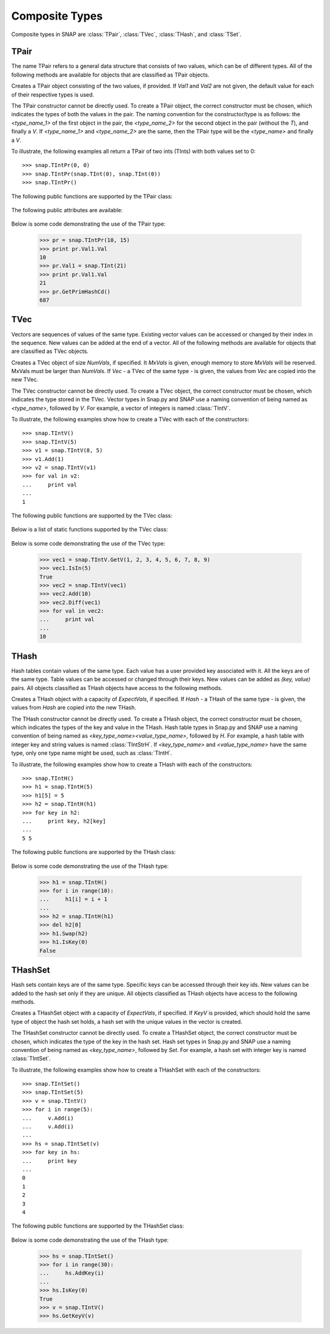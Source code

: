 Composite Types
````````````````

Composite types in SNAP are :class:`TPair`, :class:`TVec`, :class:`THash`, and 
:class:`TSet`.

TPair
=====

The name TPair refers to a general data structure that consists of two values, which can 
be of different types. All of the following methods are available for objects that are 
classified as TPair objects. 

.. class:: TPair()
           TPair(Val1, Val2)

   
   Creates a TPair object consisting of the two values, if provided. If *Val1* and
   *Val2* are not given, the default value for each of their respective types is used.

   The TPair constructor cannot be directly used. To create a TPair object, the correct
   constructor must be chosen, which indicates the types of both the values in the pair.
   The naming convention for the constructor/type is as follows: the `<type_name_1>` of
   the first object in the pair, the `<type_name_2>` for the second object in the pair 
   (without the `T`), and finally a `V`. If `<type_name_1>` and `<type_name_2>` are the 
   same, then the TPair type will be the `<type_name>` and finally a `V`.

   To illustrate, the following examples all return a TPair of two ints (TInts) with both
   values set to 0::

      >>> snap.TIntPr(0, 0)
      >>> snap.TIntPr(snap.TInt(0), snap.TInt(0))
      >>> snap.TIntPr()

   The following public functions are supported by the TPair class:

     .. describe:: GetMemUsed()

        Returns the size of the TPair object in bytes.

     .. describe:: GetVal1()

        Returns the first value in the TPair.

     .. describe:: GetVal2()

        Returns the second value in the TPair.

     .. describe:: GetPrimHashCd()

        Returns an int hash code using the primary hash codes of the two values in the
        pair.

     .. describe:: GetSecHashCd()

        Returns an int hash code using the secondary hash codes of the two values in the
        pair.

   The following public attributes are available:

     .. describe:: Val1

        The first value in the pair. Supports assignment, which requires the use of 
        SNAP.py types rather than Python types.

     .. describe:: Val2

        The second value in the pair. Supports assignment, which requires the use of 
        SNAP.py types rather than Python types.


   Below is some code demonstrating the use of the TPair type:

      >>> pr = snap.TIntPr(10, 15)
      >>> print pr.Val1.Val
      10
      >>> pr.Val1 = snap.TInt(21)
      >>> print pr.Val1.Val
      21
      >>> pr.GetPrimHashCd()
      687

TVec
=====

Vectors are sequences of values of the same type. Existing vector values can be accessed 
or changed by their index in the sequence. New values can be added at the end of a 
vector. All of the following methods are available for objects that are classified as
TVec objects. 

.. class:: TVec()
           TVec(NumVals)
           TVec(MxVals, NumVals)
           TVec(Vec)

   
   Creates a TVec object of size *NumVals*, if specified. It *MxVals* is given, enough
   memory to store *MxVals* will be reserved. MxVals must be larger than *NumVals*. If
   *Vec* - a TVec of the same type - is given, the values from *Vec* are copied into the
   new TVec.

   The TVec constructor cannot be directly used. To create a TVec object, the correct
   constructor must be chosen, which indicates the type stored in the TVec.
   Vector types in Snap.py and SNAP use a naming convention of being named as 
   `<type_name>`, followed by `V`. For example, a vector of integers is named
   :class:`TIntV`. 

   To illustrate, the following examples show how to create a TVec with each of the
   constructors::

      >>> snap.TIntV()
      >>> snap.TIntV(5)
      >>> v1 = snap.TIntV(8, 5)
      >>> v1.Add(1)
      >>> v2 = snap.TIntV(v1)
      >>> for val in v2:
      ...     print val
      ...
      1

   The following public functions are supported by the TVec class:

     .. describe:: V[Index]

        Returns the value at index *Index* in vector *v*.

     .. describe:: V[Index] = Value

        Set ``V[Index]`` to *Value*.

     .. describe:: del V[Index]

        Removes the value at index *index* from the vector.

     .. describe:: Val in V

        Return ``True`` if *Val* is a value stored in vector *V*, else ``False``.

     .. describe:: Val not in V

        Equivalent to ``not Val in V``.

     .. iter(V)

        Returns an iterator over all the values in the vector.

     .. describe:: GetMemUsed()

        Returns the size of the vector object in bytes.

     .. describe:: GetPrimHashCd()

        Returns the primary hash code for the vector.

     .. describe:: GetSecHashCd()

        Returns the secondary hash code for the vector.

     .. describe:: Gen(Vals)
                   Gen(MxVals, Vals)

        Resizes the vector to hold *Vals* and initializes each position in the vector 
        with the default value for the given type of the vector (i.e. 0 for TInt). If 
        *MxVals* is provided, the function reserves enough memory for *MxVals* values in 
        the vector.

     .. describe:: Reserve(MxVals)
                   Reserve(MxVals, Vals)

        Reserves enough memory for *MxVals* values in the vector. If *Vals* is 
        provided, it resizes the vector to hold *NumVals* and initializes each position 
        in the vector with the default value for the given type of the vector.

     .. describe:: Clr()

        Clears the contents of the vector.

     .. describe:: Trunc(Vals=-1)

        Truncates the vector to length *NumVals*. If *Vals* is not given, the vector 
        is left unchanged.

     .. describe:: Pack()

        The vector reduces its capacity (frees memory) to match its size. 

     .. describe:: MoveFrom(Vec)

        Moves all the data from *Vec* into the current vector and changes its capacity to
        match that of *Vec*. The contents and capacity of vec are cleared in the process.

     .. describe:: Swap(Vec)

        Swaps the contents and the capacity of the current vector with *Vec*.

     .. describe:: Empty()

        Returns a bool indicating whether the vector is empty.

     .. describe:: Len()

        Returns the length of the vector.

     .. describe:: Reserved()

        Returns the reserved capacity for the vector.

     .. describe:: Last()

        Returns the last value in the vector.

     .. describe:: LastValN()

        Returns the index of the last value in the vector.

     .. describe:: LastLast()

        Returns the second to last element in the vector.

     .. describe:: Add()
        describe:: Add(Val)
        describe:: Add(Val, ResizeLen)

        Appends *Val* to the end of the vector. If *val* is not specified, it adds an 
        element with the default value for the given type of the vector. Returns the 
        index at which the value was appended. If *ResizeLen* is given, it increases the 
        capacity of the vector by *ResizeLen*. 

     .. describe:: AddV(ValV)

        Appends the contents of the vector *ValV* onto the vector. Returns the index of 
        the last element in the vector.

     .. describe:: AddSorted(Val, Asc=True)

        Adds *Val* to a sorted vector. If *Asc* is True, the vector is sorted in 
        ascending order.

     .. describe:: AddBackSorted(Val, Asc)

        Adds *Val* to a sorted vector. If *Asc* is True, the vector is sorted in 
        ascending order.

     .. describe:: AddMerged(Val)

        Adds element *Val* to a sorted vector only if the element *val* is not already 
        in the vector. Returns the index at which *val* was inserted or -1.

     .. describe:: AddVMerged(ValV)

        Adds elements of *ValV* to a sorted vector only if a particular element is not 
        already in the vector. Returns the new length of the vector.

     .. describe:: AddUnique(Val)

        Adds element *Val* to a vector only if the element *val* is not already in the 
        vector. Returns the index at which *val* was inserted or -1.

     .. describe:: GetVal(ValN)

        Returns the value at index *ValN*.

     .. describe:: SetVal(ValN, Val)

        Sets the value of the element at index *ValN* to *Val*.

     .. describe:: GetSubValV(BValN, EValN, vec)

        Fills *ValV* with the elements at positions *BValN* to *EValN*, inclusive, in this 
        vector.

     .. describe:: Ins(ValN, Val)

        Inserts the value *Val* into the vector before the element at position *ValN*.

     .. describe:: Del(ValN)

        Deletes the value at index *ValN*.

     .. describe:: Del(MnValN, MxValN)

        Deletes all elements from index *MnValN* to *MxValN*, inclusive.

     .. describe:: DelLast()

        Deletes the last element in the vector.

     .. describe:: DelIfIn(Val)

        Deletes the first instance of value *val* from the vector. Returns a boolean 
        indicating whether *Val* was found in the vector.

     .. describe:: DelAll(Val)

        Deletes all occurrences of *Val* from the vector.

     .. describe:: PutAll(Val)

        Sets all elements of the vector to value *Val*. 

     .. describe:: Swap(ValN1, ValN2)

        Swaps elements at positions *ValN1* and *ValN2*. 

     .. describe:: NextPerm()

        Generates next permutation of the elements in the vector. Returns a boolean
        indicating whether the previous permutation is different from the original 
        permutation.

     .. describe:: GetPivotValN(LValN, RValN)

        Picks three random elements at positions *LValN*...*RValN* and returns the 
        index of the middle one. 

     .. describe:: BSort(MnLValN, MxRValN, Asc)

        Bubble sorts values in the portion of the vector starting at *MnLVal* and ending 
        at *MxRValN*. If *Asc* is True, it sorts the vector in ascending order.

     .. describe:: ISort(MnLValN, MxRValN, Asc)

        Insertion sorts the values in the portion of the vector starting at *MnLVal* and 
        ending at *MxRValN*. If *Asc* is True, it sorts the vector in ascending order.

     .. describe:: Partition(MnLValN, MxRValN, Asc)

        Partitions the values in the portion of the vector starting at *MnLVal* and 
        ending at *MxRValN*. If *Asc* is True, it partitions using ascending order.

     .. describe:: QSort(MnLValN, MxRValN, Asc)

        Quick sorts the values in the portion of the vector starting at *MnLVal* and 
        ending at *MxRValN*. If *Asc* is True, it sorts the vector in ascending order.

     .. describe:: Sort(Asc)

        Sorts the vector. If *Asc* is True, it sorts it in ascending order.

     .. describe:: IsSorted(Asc)

        Checks whether the vector is sorted in ascending (if *Asc* == True) or 
        descending (if *Asc* == False) order. 

     .. describe:: Shuffle(Rnd)

        Shuffles the contents of the vector in random order, using the TRnd object *Rnd*.

     .. describe:: Reverse()

        Reverses the contents of the vector.

     .. describe:: Reverse(LValN, RValN)

        Reverses the order of elements in the portion of the vector starting at index 
        *LValN* and ending at *RValN*.

     .. describe:: Merge()

        Sorts the vector and only keeps a single element of each value. 

     .. describe:: Intrs(ValV)

        Updates this vector with the intersection of this vector with *ValV*. 

     .. describe:: Union(ValV)

        Updates this vector with the union of this vector with *ValV*.

     .. describe:: Diff(ValV)

        Updates this vector with the difference of this vector with *ValV*.

     .. describe:: Intrs(ValV, DstValV)

        *DstValV* is the intersection of vectors this and *ValV*.  

     .. describe:: Union(ValV, DstValV)

        *DstValV* is the union of vectors this and *ValV*. 

     .. describe:: Diff(ValV, DstValV)

        *DstValV* is the difference of vectors this and *ValV*. 

     .. describe:: IntrsLen(ValV)

        Returns the length of the intersection of this vector with *ValV*. 

     .. describe:: UnionLen(ValV)

        Returns the length of the union of this vector with *ValV*.

     .. describe:: Count(Val)

        Returns the number of times *Val* appears in the vector.

     .. describe:: SearchBin(Val)

        Returns the index of an element with value *Val* or -1.

     .. describe:: SearchForw(Val, BValN=0)

        Returns the index of an element with value *Val* or -1. Starts looking at
        index *BValN*.

     .. describe:: SearchBack(Val)

        Returns the index of an element wiht value *Val* or -1.

     .. describe:: SearchVForw(ValV, BValN=0)

        Returns the starting position of vector *ValV* or -1. Starts looking at
        index *BValN*.

     .. describe:: IsIn(Val)

        Returns a bool checking whether element *Val* is a member of the vector. 

     .. describe:: GetMxValN()

        Returns the position of the largest element in the vector. 

   Below is a list of static functions supported by the TVec class:

     .. describe:: GetV(Val1)
                   GetV(Val1, Val2)
                   GetV(Val1, Val2, Val3)
                   GetV(Val1, Val2, Val3, Val4)
                   GetV(Val1, Val2, Val3, Val4, Val5)
                   GetV(Val1, Val2, Val3, Val4, Val5, Val6)
                   GetV(Val1, Val2, Val3, Val4, Val5, Val6, Val7)
                   GetV(Val1, Val2, Val3, Val4, Val5, Val6, Val7, Val8)
                   GetV(Val1, Val2, Val3, Val4, Val5, Val6, Val7, Val8, Val9)

        Returns a vector with the given values.


   Below is some code demonstrating the use of the TVec type:

      >>> vec1 = snap.TIntV.GetV(1, 2, 3, 4, 5, 6, 7, 8, 9)
      >>> vec1.IsIn(5)
      True
      >>> vec2 = snap.TIntV(vec1)
      >>> vec2.Add(10)
      >>> vec2.Diff(vec1)
      >>> for val in vec2:
      ...     print val
      ...
      10


THash
=====

Hash tables contain values of the same type. Each value has a user provided key associated with it. All the keys are of the same type. Table values can be accessed or changed through their keys. New values can be added as `(key, value)` pairs. All objects classified as THash objects have access to the following methods.

.. class:: THash()
           THash(ExpectVals, AutoSizeP=False)
           THash(Hash)

   
   Creates a THash object with a capacity of *ExpectVals*, if specified.  If *Hash* - a
   THash of the same type - is given, the values from *Hash* are copied into the
   new THash.

   The THash constructor cannot be directly used. To create a THash object, the correct
   constructor must be chosen, which indicates the types of the key and value in the THash. Hash table types in Snap.py and SNAP use a naming convention of being named
   as `<key_type_name><value_type_name>`, followed by `H`. For example, a hash table 
   with integer key and string values is named :class:`TIntStrH`. If `<key_type_name>` 
   and `<value_type_name>` have the same type, only one type name might be used, such 
   as :class:`TIntH`.


   To illustrate, the following examples show how to create a THash with each of the
   constructors::

      >>> snap.TIntH()
      >>> h1 = snap.TIntH(5)
      >>> h1[5] = 5
      >>> h2 = snap.TIntH(h1)
      >>> for key in h2:
      ...     print key, h2[key]
      ...
      5 5

   The following public functions are supported by the THash class:

     .. describe:: H[Key]

        Returns the item of *H* with key *Key*.

     .. describe:: H[Key] = Value

        Set ``H[Key]`` to *Value*.

     .. describe:: del H[Key]

        Removes ``H[Key]`` from *H*.

     .. describe:: Key in H

        Return ``True`` if *Key* is a key in hash table *H*, else ``False``.

     .. describe:: Key not in H

        Equivalent to ``not Key in H``.

     .. iter(H)

        Returns an iterator over all the keys in the hash table.

     .. describe:: GetMemUsed()

        Returns the size of the hash table in bytes.

     .. describe:: BegI()

        Returns an iterator to the beginning of the hash table.

     .. describe:: EndI()

        Returns an iterator to the end of the hash table.

     .. describe:: GetI(Key)

        Returns an iterator starting at the node with key value *Key*.

     .. describe:: Clr(DoDel=True, NoDelLim=-1, ResetDat=True)

        Clears the contents of the hash table.

     .. describe:: Empty()

        Returns a boolean indicating whether the hash table is empty.

     .. describe:: Len()

        Returns the the number of key-value pairs in the hash table.

     .. describe:: GetPorts()

        Returns the number of ports.

     .. describe:: IsAutoSize()

        Returns whether it is auto-size?

     .. describe:: GetMxKeyIds()

        Returns the first key id that is larger than all those currently stored in the 
        hash table.

     .. describe:: GetReservedKeyIds()

        Returns the size of the allocated storage capacity for the hash table.

     .. describe:: IsKeyIdEqKeyN()

        Returns a boolean whether there have been any gaps in the key ids, which can occur if a key is deleted and the hash table has not been defraged.

     .. describe:: AddKey(Key)

        Adds key *Key* to the hash table and returns the key id.

     .. describe:: AddDatId(Key)

        Adds a key-value mapping to the hash table, using *Key* as the key and the key id of *Key* as the value. The value is then returned.

     .. describe:: AddDat(Key)

        Adds a key-value mapping to the hash table, using *Key* as the key and the default value for the datatype as the value (i.e. for TInt values, the default value would be 0) if *Key* was not already in the hash table. If *Key* was already in the hash table, the value remains unchaned. The value is then returned.

     .. describe:: AddDat(Key, Dat)

        Adds a key-value mapping to the hash table, using *Key* as the key and *Dat* as the value. The value, *Dat*, is then returned.

     .. describe:: DelKey(Key)

        Removes the mapping using *Key* as the key from the hash table. Raises an exception if *Key* is not a key in the hash table.

     .. describe:: DelIfKey(Key)

        Removes the mapping using *Key* as the key from the hash table if it exists. Returns a boolean indicating whether *Key* was a key in the hash table.

     .. describe:: DelKeyId(KeyId)

        Removes the mapping using the key with id *KeyId* from the hash table. Raises an exception if *KeyId* is not a valid id for a key in the hash table.

     .. describe:: DelKeyIdV(KeyIdV)

        Removes all the mappings that use a key with an id in *KeyIdV* from the hash table. Raises an exception if one of the key ids in *KeyIdV* is not a valid id for a key in the hash table.

     .. describe:: GetKey(KeyId)

        Returns the key with id *KeyId*.

     .. describe:: GetKeyId(Key)

        Returns the key id for key *Key*.

     .. describe:: GetRndKeyId(Rnd)

        Get the index of a random key. If the hash table has many deleted keys, this may take a long time. 

     .. describe:: GetRndKeyId (Rnd, EmptyFrac)

        Get the index of a random key. If the hash table has many deleted keys, defrag the hash table first. 

     .. describe:: IsKey(Key)

        Returns a bool indicating whether *Key* is a key in the hash table.

     .. describe:: IsKeyId(KeyId)

        Returns a bool indicating whether there is a key in the hash table with id *KeyId*.

     .. describe:: GetDat(Key)

        Returns the value in the hash table that *Key* maps to.

     .. describe:: FFirstKeyId()

        Returns -1, which is 1 less than the smallest possible key id, 0.

     .. describe:: GetKeyV(KeyV)

        Adds all the keys in the hash table to the vector *KeyV*.

     .. describe:: GetDatV(DatV)

        Adds all the values/data in the hash table to the vector *DatV*.

     .. describe:: GetKeyDatPrV(KeyDatPrV)

        Adds all the key-value pairs (as TPair objects) to the vector *KeyDatPrV*.

     .. describe:: GetDatKeyPrV(DatKeyPrV)

        Adds all the value-key pairs (as TPair objects) to the vector *DatKeyPrV*.

     .. describe:: Swap(Hash)

        Swaps the contents of this hash table with those of *Hash*.

     .. describe:: Defrag()

        Defrags the hash table.

     .. describe:: Pack()

        Reduces the capacity of the memory used to hold the hash table to match its size.

     .. describe:: Sort(CmpKey, Asc)

        Sorts the hash table. If *CmpKey* is True, it sorts based on keys rather than values.

     .. describe:: SortKey(Asc)

        Sorts the hash table based on keys.

     .. describe:: SortDat(Asc)

        Sorts the hash table based on the values.

   Below is some code demonstrating the use of the THash type:

      >>> h1 = snap.TIntH()
      >>> for i in range(10):
      ...     h1[i] = i + 1
      ...
      >>> h2 = snap.TIntH(h1)
      >>> del h2[0]
      >>> h1.Swap(h2)
      >>> h1.IsKey(0)
      False



THashSet
========

Hash sets contain keys are of the same type. Specific keys can be accessed through their key ids. New values can be added to the hash set only if they are unique. All objects classified as THash objects have access to the following methods.

.. class:: THashSet()
           THashSet(ExpectVals, AutoSizeP=False)
           THashSet(KeyV)

   
   Creates a THashSet object with a capacity of *ExpectVals*, if specified.  If *KeyV* is provided, which should hold the same type of object the hash set holds, a hash set with the unique values in the vector is created.

   The THashSet constructor cannot be directly used. To create a THashSet object, the correct constructor must be chosen, which indicates the type of the key in the hash set. Hash set types in Snap.py and SNAP use a naming convention of being named
   as `<key_type_name>`, followed by `Set`. For example, a hash set 
   with integer key is named :class:`TIntSet`.


   To illustrate, the following examples show how to create a THashSet with each of the
   constructors::

      >>> snap.TIntSet()
      >>> snap.TIntSet(5)
      >>> v = snap.TIntV()
      >>> for i in range(5):
      ...     v.Add(i)
      ...     v.Add(i)
      ...
      >>> hs = snap.TIntSet(v)
      >>> for key in hs:
      ...     print key
      ...
      0
      1
      2
      3
      4

   The following public functions are supported by the THashSet class:

     .. describe:: Key in HS

        Return ``True`` if *Key* is a key in hash set *HS*, else ``False``.

     .. describe:: Key not in HS

        Equivalent to ``not Key in HS``.

     .. iter(H)

        Returns an iterator over all the keys in the hash table.

     .. describe:: GetMemUsed()

        Returns the size of the hash set in bytes.

     .. describe:: Gen(ExpVals)

        Clears the hash table and resizes it with a capacity of at least *ExpVals*.

     .. describe:: Clr()

        Clears the contents of the hash set.

     .. describe:: Empty()

        Returns a bool indicating whether the hash set is empty.

     .. describe:: Len()

        Returns the number of keys in the hash set.

     .. describe:: GetPorts()

        Returns the number of ports.

     .. describe:: IsAutoSize()

        Returns a bool indicating whether it is auto size.

     .. describe:: GetMxKeyIds()

        Returns the first key id that is larger than all those currently stored in the 
        hash set.

     .. describe:: GetReservedKeyIds()

        Returns the size of the allocated storage capacity for the hash set.

     .. describe:: IsKeyIdEqKeyN()

        Returns a boolean whether there have been any gaps in the key ids, which can occur if a key is deleted and the hash set has not been defraged.

     .. describe:: AddKey(Key)

        Adds key *Key* to the hash set, if it not already in the hash set, and returns the key id.

     .. describe:: AddKeyV(KeyV)

        Adds each key in *KeyV* not already in the hash set to the hash set.

     .. describe:: DelKey(Key)

        Removes *Key* from the hash set. Raises an exception if *Key* is not a key in the hash set.

     .. describe:: DelIfKey(Key)

        Removes *Key* from the hash set. Returns a boolean indicating whether *Key* was a key in the hash set.

     .. describe:: DelKeyId(KeyId)

        Removes the key with id *KeyId* from the hash set. Raises an exception if *KeyId* is not a valid id for a key in the hash set.

     .. describe:: DelKeyIdV(KeyIdV)

        Removes all the keys with an id in *KeyIdV* from the hash set. Raises an exception if one of the key ids in *KeyIdV* is not a valid id for a key in the hash set.

     .. describe:: GetKey(KeyId)

        Returns the key with id *KeyId*.

     .. describe:: GetKeyId(Key)

        Returns the key id for key *Key*.

     .. describe:: GetRndKeyId(Rnd)

        Get an index of a random key. If the hash set has many deleted keys, this may take a long time. 

     .. describe:: IsKey(Key)

        Returns a bool indicating whether *Key* is a key in the hash set.

     .. describe:: IsKeyId(KeyId)

        Returns a bool indicating whether there is a key in the hash table with id *KeyId*.

     .. describe:: GetDat(Key)

        Returns the value in the hash table that *Key* maps to.

     .. describe:: FFirstKeyId()

        Returns -1, which is 1 less than the smallest possible key id, 0.

     .. describe:: GetKeyV(KeyV)

        Adds all the keys in the hash table to the vector *KeyV*.

     .. describe:: Swap(Set)

        Swaps the contents of this hash set with those of *Set*.

     .. describe:: Defrag()

        Defrags the hash set.

     .. describe:: Pack()

        Reduces the capacity of the memory used to hold the hash set to match its size.


   Below is some code demonstrating the use of the THash type:

      >>> hs = snap.TIntSet()
      >>> for i in range(30):
      ...     hs.AddKey(i)
      ...
      >>> hs.IsKey(0)
      True
      >>> v = snap.TIntV()
      >>> hs.GetKeyV(v)


